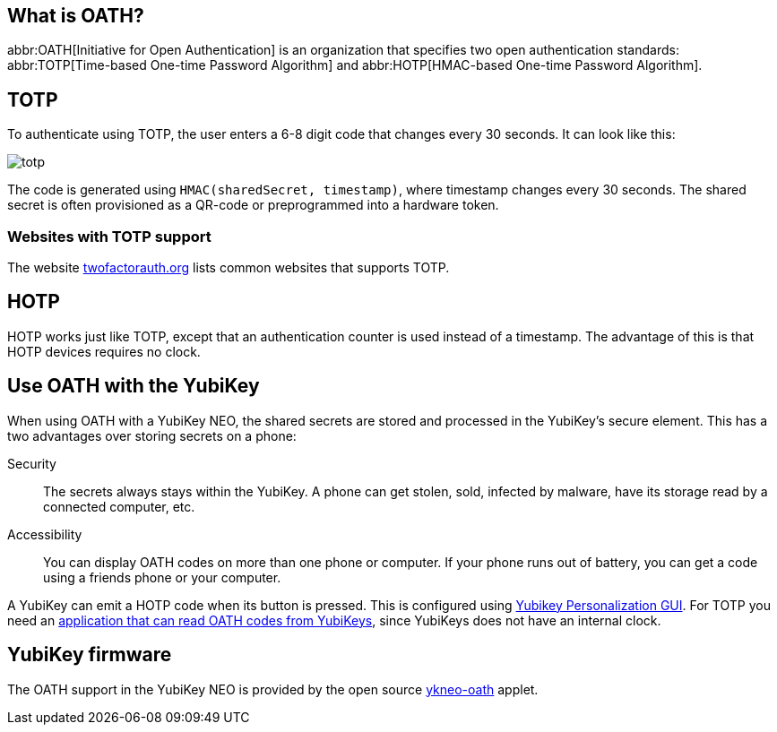 == What is OATH? ==
abbr:OATH[Initiative for Open Authentication] is an organization that specifies two open authentication standards: abbr:TOTP[Time-based One-time Password Algorithm] and abbr:HOTP[HMAC-based One-time Password Algorithm].

== TOTP
To authenticate using TOTP, the user enters a 6-8 digit code that changes every 30 seconds. It can look like this:

image::totp.png[]

The code is generated using `HMAC(sharedSecret, timestamp)`, where timestamp changes every 30 seconds. The shared secret is often provisioned as a QR-code or preprogrammed into a hardware token.

 
=== Websites with TOTP support
The website https://twofactorauth.org[twofactorauth.org] lists common websites that supports TOTP.


== HOTP
HOTP works just like TOTP, except that an authentication counter is used instead of a timestamp. The advantage of this is that HOTP devices requires no clock.


== Use OATH with the YubiKey
When using OATH with a YubiKey NEO, the shared secrets are stored and processed in the YubiKey's secure element.
This has a two advantages over storing secrets on a phone:

Security:: The secrets always stays within the YubiKey. A phone can get stolen, sold, infected by malware, have its storage read by a connected computer, etc.

Accessibility:: You can display OATH codes on more than one phone or computer. If your phone runs out of battery, you can get a code using a friends phone or your computer.

A YubiKey can emit a HOTP code when its button is pressed. This is configured using link:/yubikey-personalization-gui[Yubikey Personalization GUI]. For TOTP you need an link:/YubiKey_OATH_software.html[application that can read OATH codes from YubiKeys], since YubiKeys does not have an internal clock.

 
== YubiKey firmware
The OATH support in the YubiKey NEO is provided by the open source link:/ykneo-oath[ykneo-oath] applet.


